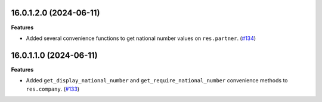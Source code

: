 16.0.1.2.0 (2024-06-11)
~~~~~~~~~~~~~~~~~~~~~~~

**Features**

- Added several convenience functions to get national number values on
  ``res.partner``. (`#134 <https://github.com/OCA/cooperative/issues/134>`_)


16.0.1.1.0 (2024-06-11)
~~~~~~~~~~~~~~~~~~~~~~~

**Features**

- Added ``get_display_national_number`` and ``get_require_national_number``
  convenience methods to ``res.company``. (`#133 <https://github.com/OCA/cooperative/issues/133>`_)
